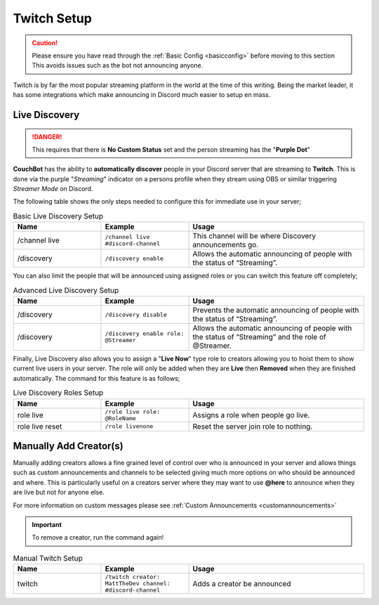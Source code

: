 .. _twitch:

============
Twitch Setup
============

.. caution:: Please ensure you have read through the :ref:`Basic Config <basicconfig>` before moving to this section
             This avoids issues such as the bot not announcing anyone.

Twitch is by far the most popular streaming platform in the world at the time of this writing.
Being the market leader, it has some integrations which make announcing in Discord much easier to setup en mass.

---------------
Live Discovery
---------------

.. DANGER:: This requires that there is **No Custom Status** set and the person streaming has the "**Purple Dot**"

**CouchBot** has the ability to **automatically discover** people in your Discord server that are streaming to **Twitch**.
This is done via the purple "*Streaming*" indicator on a persons profile when they stream using OBS or similar triggering *Streamer Mode* on Discord.

The following table shows the only steps needed to configure this for immediate use in your server;

.. list-table:: Basic Live Discovery Setup
   :widths: 25 25 50
   :header-rows: 1

   * - Name
     - Example
     - Usage
   * - /channel live
     - ``/channel live #discord-channel``
     - This channel will be where Discovery announcements go.
   * - /discovery
     - ``/discovery enable``
     - Allows the automatic announcing of people with the status of “Streaming”.

You can also limit the people that will be announced using assigned roles or you can switch this feature off completely;

.. list-table:: Advanced Live Discovery Setup
   :widths: 25 25 50
   :header-rows: 1

   * - Name
     - Example
     - Usage
   * - /discovery
     - ``/discovery disable``
     - Prevents the automatic announcing of people with the status of “Streaming”.
   * - /discovery
     - ``/discovery enable role: @Streamer`` 
     - Allows the automatic announcing of people with the status of “Streaming” and the role of @Streamer.

Finally, Live Discovery also allows you to assign a "**Live Now**" type role to creators allowing you to hoist them to show current
live users in your server. The role will only be added when they are **Live** then **Removed** when they are finished automatically.
The command for this feature is as follows;

.. list-table:: Live Discovery Roles Setup
   :widths: 25 25 50
   :header-rows: 1

   * - Name
     - Example
     - Usage
   * - role live 
     - ``/role live role: @RoleName``
     - Assigns a role when people go live.
   * - role live reset 
     - ``/role livenone``
     - Reset the server join role to nothing.

-----------------------
Manually Add Creator(s)
-----------------------

Manually adding creators allows a fine grained level of control over who is announced in your server and allows things such as custom announcements and channels
to be selected giving much more options on who should be announced and where.
This is particularly useful on a creators server where they may want to use **@here** to announce when they are live but not for anyone else.

For more information on custom messages please see :ref:`Custom Announcements <customannouncements>`

.. Important:: To remove a creator, run the command again!

.. list-table:: Manual Twitch Setup
   :widths: 25 25 50
   :header-rows: 1

   * - Name
     - Example
     - Usage
   * - twitch
     - ``/twitch creator: MattTheDev channel: #discord-channel``
     - Adds a creator be announced
